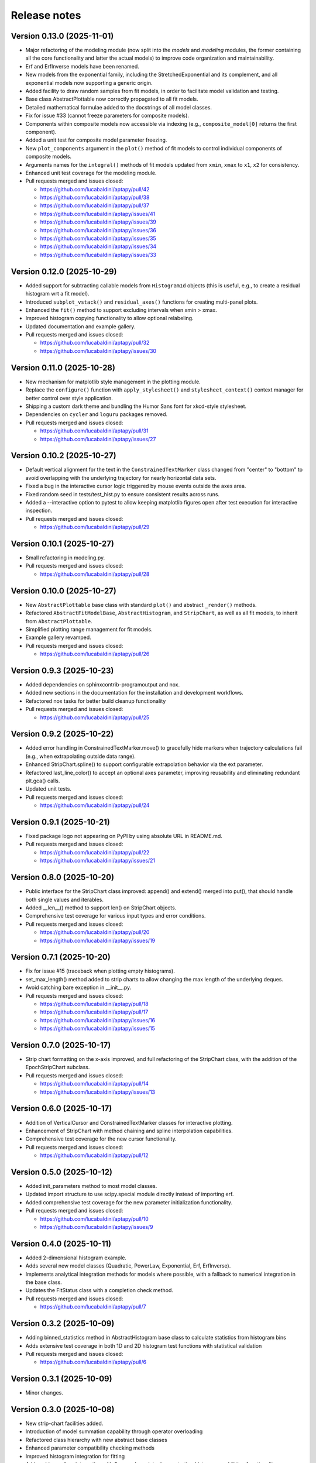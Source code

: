 .. _release_notes:

Release notes
=============


Version 0.13.0 (2025-11-01)
~~~~~~~~~~~~~~~~~~~~~~~~~~~

* Major refactoring of the modeling module (now split into the `models` and `modeling`
  modules, the former containing all the core functionality and latter the actual
  models) to improve code organization and maintainability.
* Erf and ErfInverse models have been renamed.
* New models from the exponential family, including the StretchedExponential and
  its complement, and all exponential models now supporting a generic origin.
* Added facility to draw random samples from fit models, in order to facilitate
  model validation and testing.
* Base class AbstractPlottable now correctly propagated to all fit models.
* Detailed mathematical formulae added to the docstrings of all model classes.
* Fix for issue #33 (cannot freeze parameters for composite models).
* Components within composite models now accessible via indexing (e.g.,
  ``composite_model[0]`` returns the first component).
* Added a unit test for composite model parameter freezing.
* New ``plot_components`` argument in the ``plot()`` method of fit models to
  control individual components of composite models.
* Arguments names for the ``integral()`` methods of fit models updated from
  ``xmin``, ``xmax`` to ``x1``, ``x2`` for consistency.
* Enhanced unit test coverage for the modeling module.
* Pull requests merged and issues closed:

  - https://github.com/lucabaldini/aptapy/pull/42
  - https://github.com/lucabaldini/aptapy/pull/38
  - https://github.com/lucabaldini/aptapy/pull/37
  - https://github.com/lucabaldini/aptapy/issues/41
  - https://github.com/lucabaldini/aptapy/issues/39
  - https://github.com/lucabaldini/aptapy/issues/36
  - https://github.com/lucabaldini/aptapy/issues/35
  - https://github.com/lucabaldini/aptapy/issues/34
  - https://github.com/lucabaldini/aptapy/issues/33


Version 0.12.0 (2025-10-29)
~~~~~~~~~~~~~~~~~~~~~~~~~~~

* Added support for subtracting callable models from ``Histogram1d`` objects
  (this is useful, e.g., to create a residual histogram wrt a fit model).
* Introduced ``subplot_vstack()`` and ``residual_axes()`` functions for
  creating multi-panel plots.
* Enhanced the ``fit()`` method to support excluding intervals when xmin > xmax.
* Improved histogram copying functionality to allow optional relabeling.
* Updated documentation and example gallery.
* Pull requests merged and issues closed:

  - https://github.com/lucabaldini/aptapy/pull/32
  - https://github.com/lucabaldini/aptapy/issues/30


Version 0.11.0 (2025-10-28)
~~~~~~~~~~~~~~~~~~~~~~~~~~~

* New mechanism for matplotlib style management in the plotting module.
* Replace the ``configure()`` function with ``apply_stylesheet()`` and ``stylesheet_context()``
  context manager for better control over style application.
* Shipping a custom dark theme and bundling the Humor Sans font for xkcd-style
  stylesheet.
* Dependencies on ``cycler`` and ``loguru`` packages removed.
* Pull requests merged and issues closed:

  - https://github.com/lucabaldini/aptapy/pull/31
  - https://github.com/lucabaldini/aptapy/issues/27


Version 0.10.2 (2025-10-27)
~~~~~~~~~~~~~~~~~~~~~~~~~~~

* Default vertical alignment for the text in the ``ConstrainedTextMarker`` class changed
  from "center" to "bottom" to avoid overlapping with the underlying trajectory for
  nearly horizontal data sets.
* Fixed a bug in the interactive cursor logic triggered by mouse events outside the axes
  area.
* Fixed random seed in tests/test_hist.py to ensure consistent results across runs.
* Added a --interactive option to pytest to allow keeping matplotlib figures open
  after test execution for interactive inspection.
* Pull requests merged and issues closed:

  - https://github.com/lucabaldini/aptapy/pull/29


Version 0.10.1 (2025-10-27)
~~~~~~~~~~~~~~~~~~~~~~~~~~~

* Small refactoring in modeling.py.
* Pull requests merged and issues closed:

  - https://github.com/lucabaldini/aptapy/pull/28


Version 0.10.0 (2025-10-27)
~~~~~~~~~~~~~~~~~~~~~~~~~~~

* New ``AbstractPlottable`` base class with standard ``plot()`` and abstract ``_render()``
  methods.
* Refactored ``AbstractFitModelBase``, ``AbstractHistogram``, and ``StripChart``, as
  well as all fit models, to inherit from ``AbstractPlottable``.
* Simplified plotting range management for fit models.
* Example gallery revamped.
* Pull requests merged and issues closed:

  - https://github.com/lucabaldini/aptapy/pull/26


Version 0.9.3 (2025-10-23)
~~~~~~~~~~~~~~~~~~~~~~~~~~

* Added dependencies on sphinxcontrib-programoutput and nox.
* Added new sections in the documentation for the installation and development
  workflows.
* Refactored nox tasks for better build cleanup functionality
* Pull requests merged and issues closed:

  - https://github.com/lucabaldini/aptapy/pull/25


Version 0.9.2 (2025-10-22)
~~~~~~~~~~~~~~~~~~~~~~~~~~

* Added error handling in ConstrainedTextMarker.move() to gracefully hide markers
  when trajectory calculations fail (e.g., when extrapolating outside data range).
* Enhanced StripChart.spline() to support configurable extrapolation behavior
  via the ext parameter.
* Refactored last_line_color() to accept an optional axes parameter, improving
  reusability and eliminating redundant plt.gca() calls.
* Updated unit tests.
* Pull requests merged and issues closed:

  - https://github.com/lucabaldini/aptapy/pull/24


Version 0.9.1 (2025-10-21)
~~~~~~~~~~~~~~~~~~~~~~~~~~

* Fixed package logo not appearing on PyPI by using absolute URL in README.md.
* Pull requests merged and issues closed:

  - https://github.com/lucabaldini/aptapy/pull/22
  - https://github.com/lucabaldini/aptapy/issues/21


Version 0.8.0 (2025-10-20)
~~~~~~~~~~~~~~~~~~~~~~~~~~

* Public interface for the StripChart class improved: append() and extend() merged
  into put(), that should handle both single values and iterables.
* Added __len__() method to support len() on StripChart objects.
* Comprehensive test coverage for various input types and error conditions.
* Pull requests merged and issues closed:

  - https://github.com/lucabaldini/aptapy/pull/20
  - https://github.com/lucabaldini/aptapy/issues/19


Version 0.7.1 (2025-10-20)
~~~~~~~~~~~~~~~~~~~~~~~~~~

* Fix for issue #15 (traceback when plotting empty histograms).
* set_max_length() method added to strip charts to allow changing the max length
  of the underlying deques.
* Avoid catching bare exception in __init__.py.
* Pull requests merged and issues closed:

  - https://github.com/lucabaldini/aptapy/pull/18
  - https://github.com/lucabaldini/aptapy/pull/17
  - https://github.com/lucabaldini/aptapy/issues/16
  - https://github.com/lucabaldini/aptapy/issues/15


Version 0.7.0 (2025-10-17)
~~~~~~~~~~~~~~~~~~~~~~~~~~

* Strip chart formatting on the x-axis improved, and full refactoring of the
  StripChart class, with the addition of the EpochStripChart subclass.
* Pull requests merged and issues closed:

  - https://github.com/lucabaldini/aptapy/pull/14
  - https://github.com/lucabaldini/aptapy/issues/13


Version 0.6.0 (2025-10-17)
~~~~~~~~~~~~~~~~~~~~~~~~~~

* Addition of VerticalCursor and ConstrainedTextMarker classes for interactive
  plotting.
* Enhancement of StripChart with method chaining and spline interpolation \
  capabilities.
* Comprehensive test coverage for the new cursor functionality.
* Pull requests merged and issues closed:

  - https://github.com/lucabaldini/aptapy/pull/12


Version 0.5.0 (2025-10-12)
~~~~~~~~~~~~~~~~~~~~~~~~~~

* Added init_parameters method to most model classes.
* Updated import structure to use scipy.special module directly instead of importing erf.
* Added comprehensive test coverage for the new parameter initialization functionality.
* Pull requests merged and issues closed:

  - https://github.com/lucabaldini/aptapy/pull/10
  - https://github.com/lucabaldini/aptapy/issues/9


Version 0.4.0 (2025-10-11)
~~~~~~~~~~~~~~~~~~~~~~~~~~

* Added 2-dimensional histogram example.
* Adds several new model classes (Quadratic, PowerLaw, Exponential, Erf, ErfInverse).
* Implements analytical integration methods for models where possible, with a fallback
  to numerical integration in the base class.
* Updates the FitStatus class with a completion check method.
* Pull requests merged and issues closed:

  - https://github.com/lucabaldini/aptapy/pull/7


Version 0.3.2 (2025-10-09)
~~~~~~~~~~~~~~~~~~~~~~~~~~

* Adding binned_statistics method in AbstractHistogram base class to calculate
  statistics from histogram bins
* Adds extensive test coverage in both 1D and 2D histogram test functions with
  statistical validation
* Pull requests merged and issues closed:

  - https://github.com/lucabaldini/aptapy/pull/6


Version 0.3.1 (2025-10-09)
~~~~~~~~~~~~~~~~~~~~~~~~~~

* Minor changes.


Version 0.3.0 (2025-10-08)
~~~~~~~~~~~~~~~~~~~~~~~~~~

* New strip-chart facilities added.
* Introduction of model summation capability through operator overloading
* Refactored class hierarchy with new abstract base classes
* Enhanced parameter compatibility checking methods
* Improved histogram integration for fitting
* Adds sphinx-gallery integration with 5 example scripts demonstrating histogram
  and fitting functionality
* Improves statistical analysis by adding p-value calculations and fixing degrees
  of freedom calculations
* Updates test assertions to include p-value validation
* Pull requests merged  and issues closed:

  - https://github.com/lucabaldini/aptapy/pull/3
  - https://github.com/lucabaldini/aptapy/pull/4
  - https://github.com/lucabaldini/aptapy/pull/5


Version 0.2.0 (2025-10-06)
~~~~~~~~~~~~~~~~~~~~~~~~~~

* New histogram facilities added.
* Pull requests merged and issues closed:

  - https://github.com/lucabaldini/aptapy/pull/2


Version 0.1.1 (2025-10-03)
~~~~~~~~~~~~~~~~~~~~~~~~~~

Initial release on PyPI.
